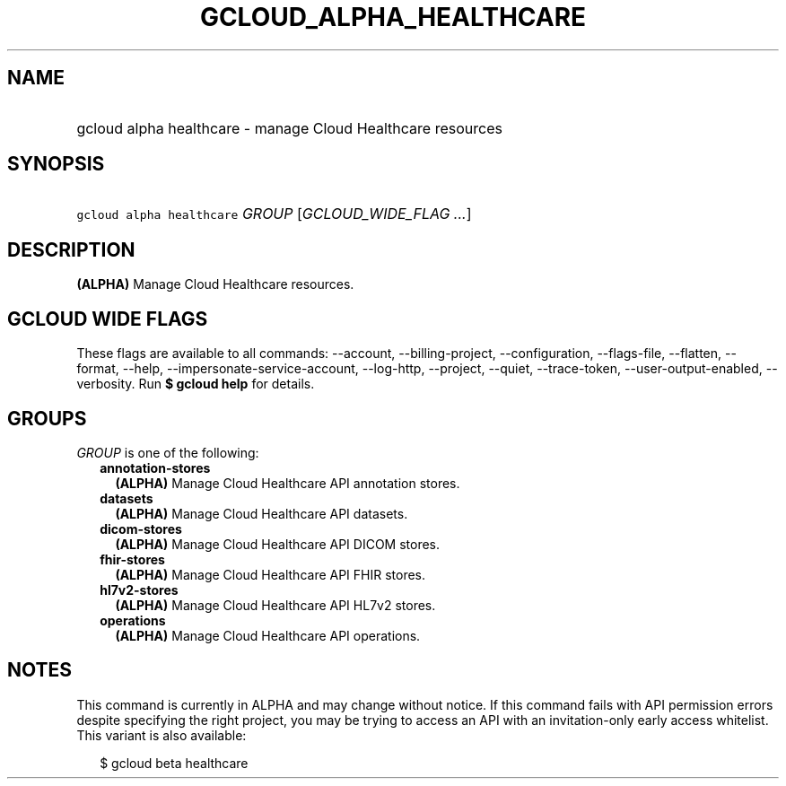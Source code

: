 
.TH "GCLOUD_ALPHA_HEALTHCARE" 1



.SH "NAME"
.HP
gcloud alpha healthcare \- manage Cloud Healthcare resources



.SH "SYNOPSIS"
.HP
\f5gcloud alpha healthcare\fR \fIGROUP\fR [\fIGCLOUD_WIDE_FLAG\ ...\fR]



.SH "DESCRIPTION"

\fB(ALPHA)\fR Manage Cloud Healthcare resources.



.SH "GCLOUD WIDE FLAGS"

These flags are available to all commands: \-\-account, \-\-billing\-project,
\-\-configuration, \-\-flags\-file, \-\-flatten, \-\-format, \-\-help,
\-\-impersonate\-service\-account, \-\-log\-http, \-\-project, \-\-quiet,
\-\-trace\-token, \-\-user\-output\-enabled, \-\-verbosity. Run \fB$ gcloud
help\fR for details.



.SH "GROUPS"

\f5\fIGROUP\fR\fR is one of the following:

.RS 2m
.TP 2m
\fBannotation\-stores\fR
\fB(ALPHA)\fR Manage Cloud Healthcare API annotation stores.

.TP 2m
\fBdatasets\fR
\fB(ALPHA)\fR Manage Cloud Healthcare API datasets.

.TP 2m
\fBdicom\-stores\fR
\fB(ALPHA)\fR Manage Cloud Healthcare API DICOM stores.

.TP 2m
\fBfhir\-stores\fR
\fB(ALPHA)\fR Manage Cloud Healthcare API FHIR stores.

.TP 2m
\fBhl7v2\-stores\fR
\fB(ALPHA)\fR Manage Cloud Healthcare API HL7v2 stores.

.TP 2m
\fBoperations\fR
\fB(ALPHA)\fR Manage Cloud Healthcare API operations.


.RE
.sp

.SH "NOTES"

This command is currently in ALPHA and may change without notice. If this
command fails with API permission errors despite specifying the right project,
you may be trying to access an API with an invitation\-only early access
whitelist. This variant is also available:

.RS 2m
$ gcloud beta healthcare
.RE

